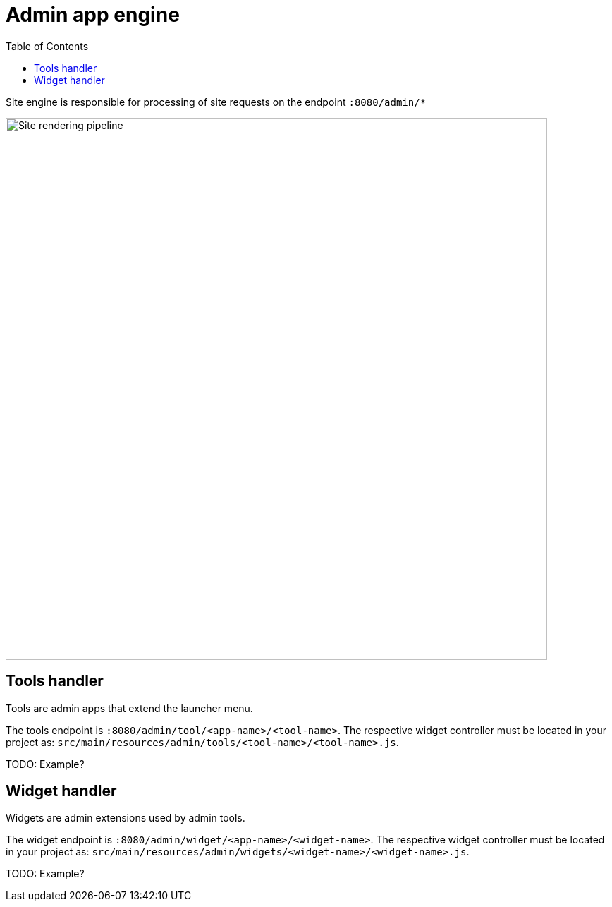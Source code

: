 = Admin app engine
:toc: right
:imagesdir: media

Site engine is responsible for processing of site requests on the endpoint `:8080/admin/*`

image::admin-pipeline.svg[Site rendering pipeline, 768px]


== Tools handler

Tools are admin apps that extend the launcher menu.

The tools endpoint is `:8080/admin/tool/<app-name>/<tool-name>`.
The respective widget controller must be located in your project as: `src/main/resources/admin/tools/<tool-name>/<tool-name>.js`.

TODO: Example?

== Widget handler

Widgets are admin extensions used by admin tools.

The widget endpoint is `:8080/admin/widget/<app-name>/<widget-name>`.
The respective widget controller must be located in your project as: `src/main/resources/admin/widgets/<widget-name>/<widget-name>.js`.

TODO: Example?
